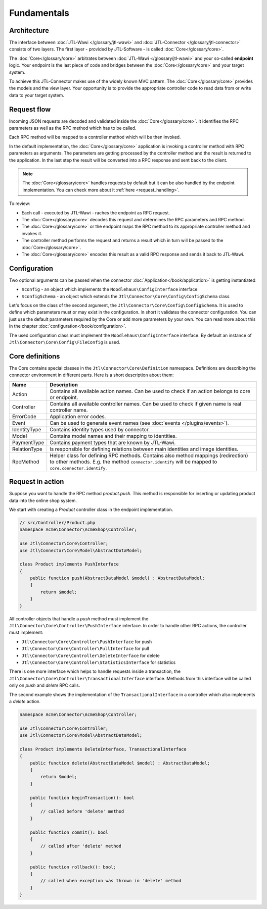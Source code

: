 .. _fundamentals:

Fundamentals
============

.. _architecture:

Architecture
------------

The interface between :doc:`JTL-Wawi </glossary/jtl-wawi>` and :doc:`JTL-Connector </glossary/jtl-connector>` consists of two layers.
The first layer - provided by JTL-Software - is called :doc:`Core</glossary/core>`.

.. image:: /_images/connector_flow.png

The :doc:`Core</glossary/core>` arbitrates between :doc:`JTL-Wawi </glossary/jtl-wawi>` and your so-called **endpoint** logic.
Your endpoint is the last piece of code and bridges between the :doc:`Core</glossary/core>` and your target system.

To achieve this JTL-Connector makes use of the widely known MVC pattern.
The :doc:`Core</glossary/core>` provides the models and the view layer.
Your opportunity is to provide the appropriate controller code to read data from or write data to your target system.


Request flow
------------

Incoming JSON requests are decoded and validated inside the :doc:`Core</glossary/core>`.
It identifies the RPC parameters as well as the RPC method which has to be called.

Each RPC method will be mapped to a controller method which will be then invoked.

In the default implementation, the :doc:`Core</glossary/core>` application is invoking a controller method with RPC parameters as arguments.
The parameters are getting processed by the controller method and the result is returned to the application.
In the last step the result will be converted into a RPC response and sent back to the client.

.. note::
    The :doc:`Core</glossary/core>` handles requests by default but it can be also handled by the endpoint implementation.
    You can check more about it :ref:`here <request_handling>`.

To review:

- Each call - executed by JTL-Wawi - raches the endpoint as RPC request.
- The :doc:`Core</glossary/core>` decodes this request and determines the RPC parameters and RPC method.
- The :doc:`Core</glossary/core>` or the endpoint maps the RPC method to its appropriate controller method and invokes it.
- The controller method performs the request and returns a result which in turn will be passed to the :doc:`Core</glossary/core>`.
- The :doc:`Core</glossary/core>` encodes this result as a valid RPC response and sends it back to JTL-Wawi.

Configuration
-------------

Two optional arguments can be passed when the connector :doc:`Application</book/application>` is getting instantiated:

- ``$config`` - an object which implements the ``Noodlehaus\ConfigInterface`` interface
- ``$configSchema`` - an object which extends the ``Jtl\Connector\Core\Config\ConfigSchema`` class

Let's focus on the class of the second argument, the ``Jtl\Connector\Core\Config\ConfigSchema``. It is used to define which parameters must or may exist in the configuration. In short it validates
the connector configuration. You can just use the default parameters required by the Core or add more parameters by your own. You can read more about this in the chapter :doc:`configuration</book/configuration>`.

The used configuration class must implement the ``Noodlehaus\ConfigInterface`` interface. By default an instance of ``Jtl\Connector\Core\Config\FileConfig`` is used.

Core definitions
----------------

The Core contains special classes in the ``Jtl\Connector\Core\Definition`` namespace. Definitions are describing the connector environment in different parts.
Here is a short description about them:

+-------------+----------------------------------------------------------------------------------------------------+
|Name         |Description                                                                                         |
+=============+====================================================================================================+
|Action       |Contains all available action names. Can be used to check if an action belongs to core or endpoint. |
+-------------+----------------------------------------------------------------------------------------------------+
|Controller   |Contains all available controller names. Can be used to check if given name is real controller name.|
+-------------+----------------------------------------------------------------------------------------------------+
|ErrorCode    |Application error codes.                                                                            |
+-------------+----------------------------------------------------------------------------------------------------+
|Event        |Can be used to generate event names (see :doc:`events  </plugins/events>`).                         |
+-------------+----------------------------------------------------------------------------------------------------+
|IdentityType |Contains identity types used by connector.                                                          |
+-------------+----------------------------------------------------------------------------------------------------+
|Model        |Contains model names and their mapping to identities.                                               |
+-------------+----------------------------------------------------------------------------------------------------+
|PaymentType  |Contains payment types that are known by JTL-Wawi.                                                  |
+-------------+----------------------------------------------------------------------------------------------------+
|RelationType |Is responsible for defining relations between main identities and image identities.                 |
+-------------+----------------------------------------------------------------------------------------------------+
|RpcMethod    |Helper class for defining RPC methods. Contains also method mappings (redirection) to other methods.|
|             |E.g. the method ``connector.identify`` will be mapped to ``core.connector.identify``.               |
+-------------+----------------------------------------------------------------------------------------------------+


Request in action
-----------------

Suppose you want to handle the RPC method `product.push`.
This method is responsible for inserting or updating product data into the online shop system.

We start with creating a `Product` controller class in the endpoint implementation.

.. code-block:: php

    // src/Controller/Product.php
    namespace Acme\Connector\AcmeShop\Controller;

    use Jtl\Connector\Core\Controller;
    use Jtl\Connector\Core\Model\AbstractDataModel;

    class Product implements PushInterface
    {
        public function push(AbstractDataModel $model) : AbstractDataModel;
        {
            return $model;
        }
    }

All controller objects that handle a `push` method must implement the ``Jtl\Connector\Core\Controller\PushInterface`` interface.
In order to handle other RPC actions, the controller must implement:

- ``Jtl\Connector\Core\Controller\PushInterface`` for push
- ``Jtl\Connector\Core\Controller\PullInterface`` for pull
- ``Jtl\Connector\Core\Controller\DeleteInterface`` for delete
- ``Jtl\Connector\Core\Controller\StatisticsInterface`` for statistics

There is one more interface which helps to handle requests inside a transaction, the ``Jtl\Connector\Core\Controller\TransactionalInterface`` interface.
Methods from this interface will be called only on `push` and `delete` RPC calls.

The second example shows the implementation of the ``TransactionalInterface`` in a controller which also implements a `delete` action.

.. code-block:: php

    namespace Acme\Connector\AcmeShop\Controller;

    use Jtl\Connector\Core\Controller;
    use Jtl\Connector\Core\Model\AbstractDataModel;

    class Product implements DeleteInterface, TransactionalInterface
    {
        public function delete(AbstractDataModel $model) : AbstractDataModel;
        {
            return $model;
        }

        public function beginTransaction(): bool
        {
            // called before 'delete' method
        }

        public function commit(): bool
        {
            // called after 'delete' method
        }

        public function rollback(): bool;
        {
            // called when exception was thrown in 'delete' method
        }
    }
